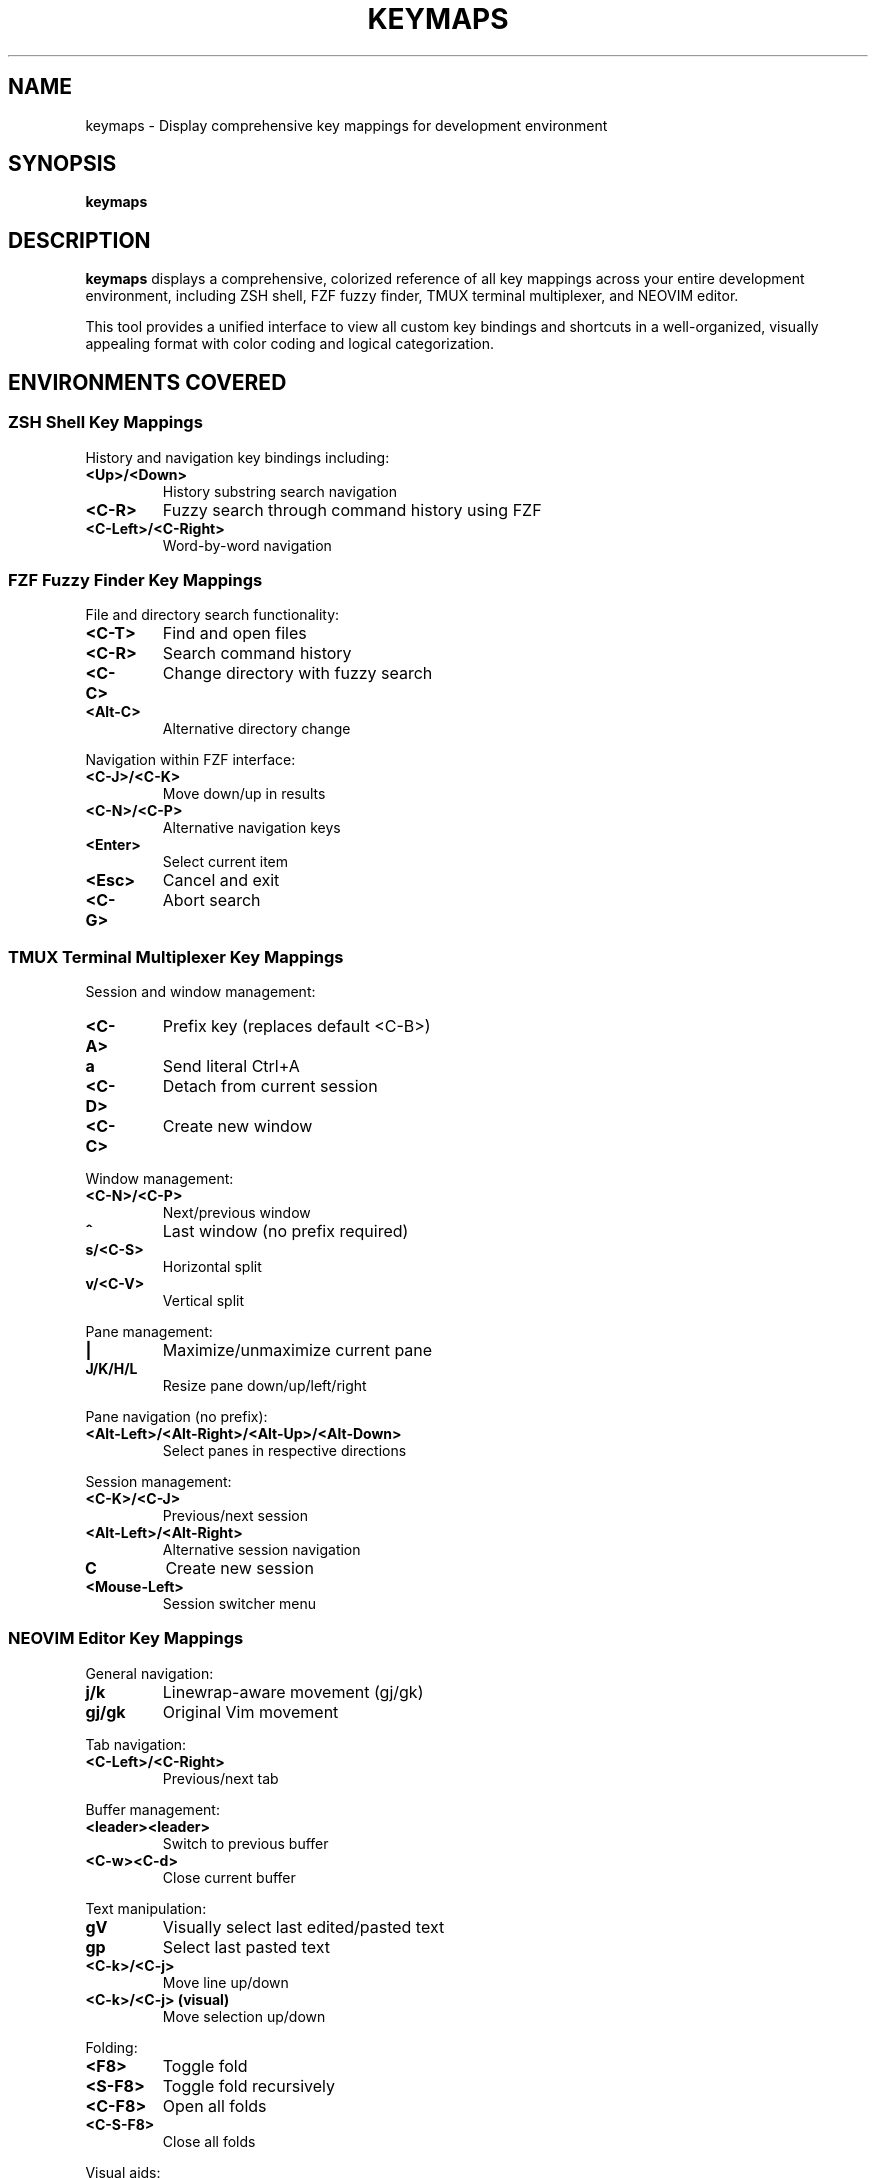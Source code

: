 .TH KEYMAPS 1 "2024-01-15" "dotfiles" "Development Environment Key Mappings"
.SH NAME
keymaps \- Display comprehensive key mappings for development environment
.SH SYNOPSIS
.B keymaps
.SH DESCRIPTION
.B keymaps
displays a comprehensive, colorized reference of all key mappings across your
entire development environment, including ZSH shell, FZF fuzzy finder, TMUX
terminal multiplexer, and NEOVIM editor.
.PP
This tool provides a unified interface to view all custom key bindings and
shortcuts in a well-organized, visually appealing format with color coding
and logical categorization.
.SH ENVIRONMENTS COVERED
.SS ZSH Shell Key Mappings
History and navigation key bindings including:
.TP
.B <Up>/<Down>
History substring search navigation
.TP
.B <C-R>
Fuzzy search through command history using FZF
.TP
.B <C-Left>/<C-Right>
Word-by-word navigation
.SS FZF Fuzzy Finder Key Mappings
File and directory search functionality:
.TP
.B <C-T>
Find and open files
.TP
.B <C-R>
Search command history
.TP
.B <C-C>
Change directory with fuzzy search
.TP
.B <Alt-C>
Alternative directory change
.PP
Navigation within FZF interface:
.TP
.B <C-J>/<C-K>
Move down/up in results
.TP
.B <C-N>/<C-P>
Alternative navigation keys
.TP
.B <Enter>
Select current item
.TP
.B <Esc>
Cancel and exit
.TP
.B <C-G>
Abort search
.SS TMUX Terminal Multiplexer Key Mappings
Session and window management:
.TP
.B <C-A>
Prefix key (replaces default <C-B>)
.TP
.B a
Send literal Ctrl+A
.TP
.B <C-D>
Detach from current session
.TP
.B <C-C>
Create new window
.PP
Window management:
.TP
.B <C-N>/<C-P>
Next/previous window
.TP
.B ^\\
Last window (no prefix required)
.TP
.B s/<C-S>
Horizontal split
.TP
.B v/<C-V>
Vertical split
.PP
Pane management:
.TP
.B |
Maximize/unmaximize current pane
.TP
.B J/K/H/L
Resize pane down/up/left/right
.PP
Pane navigation (no prefix):
.TP
.B <Alt-Left>/<Alt-Right>/<Alt-Up>/<Alt-Down>
Select panes in respective directions
.PP
Session management:
.TP
.B <C-K>/<C-J>
Previous/next session
.TP
.B <Alt-Left>/<Alt-Right>
Alternative session navigation
.TP
.B C
Create new session
.TP
.B <Mouse-Left>
Session switcher menu
.SS NEOVIM Editor Key Mappings
General navigation:
.TP
.B j/k
Linewrap-aware movement (gj/gk)
.TP
.B gj/gk
Original Vim movement
.PP
Tab navigation:
.TP
.B <C-Left>/<C-Right>
Previous/next tab
.PP
Buffer management:
.TP
.B <leader><leader>
Switch to previous buffer
.TP
.B <C-w><C-d>
Close current buffer
.PP
Text manipulation:
.TP
.B gV
Visually select last edited/pasted text
.TP
.B gp
Select last pasted text
.TP
.B <C-k>/<C-j>
Move line up/down
.TP
.B <C-k>/<C-j> (visual)
Move selection up/down
.PP
Folding:
.TP
.B <F8>
Toggle fold
.TP
.B <S-F8>
Toggle fold recursively
.TP
.B <C-F8>
Open all folds
.TP
.B <C-S-F8>
Close all folds
.PP
Visual aids:
.TP
.B <F10>
Toggle column highlighting
.PP
Surroundings (visual mode):
.TP
.B (/{/[/'/"
Surround selection with parentheses/braces/brackets/quotes
.PP
Configuration:
.TP
.B <C-R>
Reload configuration
.TP
.B <C-F11>
Toggle relative line numbering
.TP
.B <F5>
Toggle paste mode
.PP
File operations:
.TP
.B <C-s>
Save current buffer
.TP
.B %%
Expand to directory path
.TP
.B $$
Expand to full file path
.TP
.B \\fn
Insert current filename
.PP
Search and highlighting:
.TP
.B <C-L>
Clear search highlighting
.PP
Indentation (visual mode):
.TP
.B </>
Indent left/right
.PP
Plugin mappings:
.TP
.B <C-T>
Toggle NERDTree
.TP
.B <F2>
Toggle EasyBuffer
.TP
.B <F6>
Toggle Undotree
.TP
.B //
Toggle comment (TComment)
.TP
.B gh/gH
Next/previous GitGutter hunk
.TP
.B gx
Smart search (Open Browser)
.PP
Terminal mode:
.TP
.B <Esc>
Switch to normal mode
.TP
.B <C-v><Esc>
Insert literal Escape
.PP
Special commands:
.TP
.B :W
Write as superuser
.TP
.B Q
Disable Ex mode
.PP
.B Leader Key: <space>
.br
The leader key is set to space. Use it with other keys for custom mappings.
.SH QUICK REFERENCE
Environment-specific tips:
.TP
.B ZSH
Use <C-R> for fuzzy history search
.TP
.B FZF
<C-T> for files, <C-R> for history, <C-C> for directories
.TP
.B TMUX
<C-A> is the prefix key (replaces <C-B>)
.TP
.B NEOVIM
<space> is the leader key
.SH FILES
.TP
.B ~/.dotfiles/configs/shell/zsh/functions.zsh
Contains the keymaps function definition
.TP
.B ~/.dotfiles/configs/editor/nvim/KEYMAPS.md
Detailed Neovim key mappings documentation
.TP
.B ~/.dotfiles/configs/terminal/tmux/tmux.conf
TMUX configuration file
.TP
.B ~/.dotfiles/configs/shell/zsh/zshrc
ZSH configuration file
.SH SEE ALSO
.BR man (1),
.BR tmux (1),
.BR fzf (1),
.BR nvim (1),
.BR zsh (1)
.SH AUTHOR
Generated for dotfiles configuration by Claude AI Assistant
.SH BUGS
Report issues with the keymaps function or missing mappings to the dotfiles
repository maintainer.
